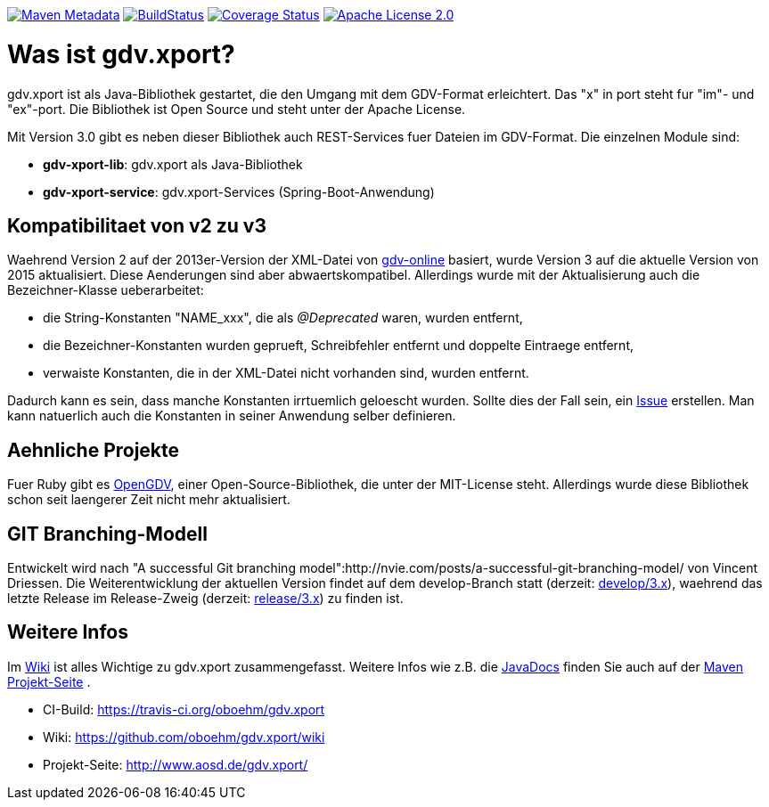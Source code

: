 https://maven-badges.herokuapp.com/maven-central/com.github.oboehm/gdv-xport[image:https://maven-badges.herokuapp.com/maven-central/com.github.oboehm/gdv-xport/badge.svg[Maven Metadata]]
https://travis-ci.org/oboehm/gdv.xport[image:https://api.travis-ci.org/oboehm/gdv.xport.svg?branch=develop/3.x[BuildStatus]]
https://coveralls.io/github/oboehm/gdv.xport[image:https://coveralls.io/repos/github/oboehm/gdv.xport/badge.svg?branch=develop%2F3.x[Coverage Status]]
http://www.apache.org/licenses/LICENSE-2.0.html[image:https://img.shields.io/badge/license-Apache%202.0-blue.svg[Apache License 2.0]]



= Was ist gdv.xport?

gdv.xport ist als Java-Bibliothek gestartet, die den Umgang mit dem GDV-Format erleichtert. 
Das "x" in port steht fur "im"- und "ex"-port. Die Bibliothek ist Open Source und steht unter der Apache License. 

Mit Version 3.0 gibt es neben dieser Bibliothek auch REST-Services fuer Dateien im GDV-Format. 
Die einzelnen Module sind: 

* *gdv-xport-lib*: gdv.xport als Java-Bibliothek
* *gdv-xport-service*: gdv.xport-Services (Spring-Boot-Anwendung)



== Kompatibilitaet von v2 zu v3

Waehrend Version 2 auf der 2013er-Version der XML-Datei von http://www.gdv-online.de/vuvm/index.htm[gdv-online] basiert,
wurde Version 3 auf die aktuelle Version von 2015 aktualisiert.
Diese Aenderungen sind aber abwaertskompatibel.
Allerdings wurde mit der Aktualisierung auch die Bezeichner-Klasse ueberarbeitet:

* die String-Konstanten "NAME_xxx", die als _@Deprecated_ waren, wurden entfernt,
* die Bezeichner-Konstanten wurden geprueft, Schreibfehler entfernt und doppelte Eintraege entfernt,
* verwaiste Konstanten, die in der XML-Datei nicht vorhanden sind, wurden entfernt.

Dadurch kann es sein, dass manche Konstanten irrtuemlich geloescht wurden.
Sollte dies der Fall sein, ein https://github.com/oboehm/gdv.xport/issues/[Issue] erstellen.
Man kann natuerlich auch die Konstanten in seiner Anwendung selber definieren.



== Aehnliche Projekte

Fuer Ruby gibt es https://github.com/vendis/opengdv/[OpenGDV], einer Open-Source-Bibliothek, die unter der MIT-License steht.
Allerdings wurde diese Bibliothek schon seit laengerer Zeit nicht mehr aktualisiert.



== GIT Branching-Modell

Entwickelt wird nach "A successful Git branching model":http://nvie.com/posts/a-successful-git-branching-model/ von Vincent Driessen.
Die Weiterentwicklung der aktuellen Version findet auf dem develop-Branch statt (derzeit: https://github.com/oboehm/gdv.xport/tree/develop/3.x[develop/3.x]), waehrend das letzte Release im Release-Zweig (derzeit: https://github.com/oboehm/gdv.xport/tree/release/3.x[release/3.x]) zu finden ist.



== Weitere Infos

Im https://github.com/oboehm/gdv.xport/wiki[Wiki] ist alles Wichtige zu gdv.xport zusammengefasst.
Weitere Infos wie z.B. die http://www.aosd.de/gdv.xport/apidocs/index.html[JavaDocs] finden Sie auch auf der http://www.aosd.de/gdv.xport/[Maven Projekt-Seite] .

* CI-Build: https://travis-ci.org/oboehm/gdv.xport
* Wiki: https://github.com/oboehm/gdv.xport/wiki
* Projekt-Seite: http://www.aosd.de/gdv.xport/
